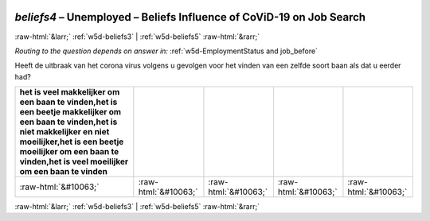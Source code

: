 .. _w5d-beliefs4: 

 
 .. role:: raw-html(raw) 
        :format: html 
 
`beliefs4` – Unemployed – Beliefs Influence of CoViD-19 on Job Search
================================================================================ 


:raw-html:`&larr;` :ref:`w5d-beliefs3` | :ref:`w5d-beliefs5` :raw-html:`&rarr;` 
 
*Routing to the question depends on answer in:* :ref:`w5d-EmploymentStatus and job_before` 

Heeft de uitbraak van het corona virus volgens u gevolgen voor het vinden van een zelfde soort baan als dat u eerder had?
 
.. csv-table:: 
   :delim: | 
   :header: het is veel makkelijker om een baan te vinden,het is een beetje makkelijker om een baan te vinden,het is niet makkelijker en niet moeilijker,het is een beetje moeilijker om een baan te vinden,het is veel moeilijker om een baan te vinden
 
           :raw-html:`&#10063;`|:raw-html:`&#10063;`|:raw-html:`&#10063;`|:raw-html:`&#10063;`|:raw-html:`&#10063;` 

.. image:: ../_screenshots/w5-beliefs4.png 


:raw-html:`&larr;` :ref:`w5d-beliefs3` | :ref:`w5d-beliefs5` :raw-html:`&rarr;` 
 
